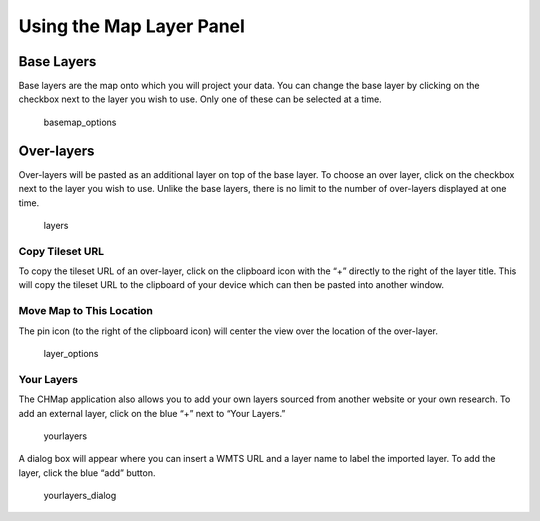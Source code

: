 Using the Map Layer Panel
-------------------------

Base Layers
~~~~~~~~~~~

Base layers are the map onto which you will project your data. You can
change the base layer by clicking on the checkbox next to the layer you
wish to use. Only one of these can be selected at a time.

.. figure:: https://i.imgur.com/UmEAchV.jpg
   :alt: basemap_options

   basemap_options

Over-layers
~~~~~~~~~~~

Over-layers will be pasted as an additional layer on top of the base
layer. To choose an over layer, click on the checkbox next to the layer
you wish to use. Unlike the base layers, there is no limit to the number
of over-layers displayed at one time.

.. figure:: https://i.imgur.com/bHnL0IP.jpg
   :alt: layers

   layers

Copy Tileset URL
^^^^^^^^^^^^^^^^

To copy the tileset URL of an over-layer, click on the clipboard icon
with the “+” directly to the right of the layer title. This will copy
the tileset URL to the clipboard of your device which can then be pasted
into another window.

Move Map to This Location
^^^^^^^^^^^^^^^^^^^^^^^^^

The pin icon (to the right of the clipboard icon) will center the view
over the location of the over-layer.

.. figure:: https://i.imgur.com/GjelXc2.png
   :alt: layer_options

   layer_options

Your Layers
^^^^^^^^^^^

The CHMap application also allows you to add your own layers sourced
from another website or your own research. To add an external layer,
click on the blue “+” next to “Your Layers.”

.. figure:: https://i.imgur.com/7T6cplo.png
   :alt: yourlayers

   yourlayers

A dialog box will appear where you can insert a WMTS URL and a layer
name to label the imported layer. To add the layer, click the blue “add”
button.

.. figure:: https://i.imgur.com/qTcLnIw.png
   :alt: yourlayers_dialog

   yourlayers_dialog

